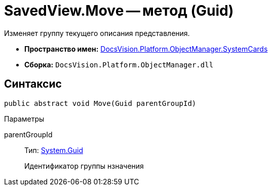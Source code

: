 = SavedView.Move -- метод (Guid)

Изменяет группу текущего описания представления.

* *Пространство имен:* xref:api/DocsVision/Platform/ObjectManager/SystemCards/SystemCards_NS.adoc[DocsVision.Platform.ObjectManager.SystemCards]
* *Сборка:* `DocsVision.Platform.ObjectManager.dll`

== Синтаксис

[source,csharp]
----
public abstract void Move(Guid parentGroupId)
----

Параметры

parentGroupId::
Тип: http://msdn.microsoft.com/ru-ru/library/system.guid.aspx[System.Guid]
+
Идентификатор группы нзначения
